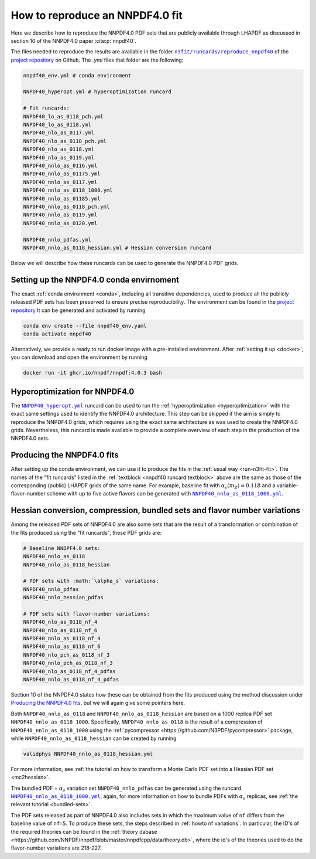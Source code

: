 .. _reproduce40:
How to reproduce an NNPDF4.0 fit
================================================================================

Here we describe how to reproduce the NNPDF4.0 PDF sets that are publicly
available through LHAPDF as discussed in section 10 of the NNPDF4.0 paper
:cite:p:`nnpdf40`.


The files needed to reproduce the results are available in the folder
|n3fit_nnpdf40_folder|_
of the `project repository <https://github.com/NNPDF/nnpdf>`_ on Github. The
`.yml` files that folder are the following:

.. _nnpdf40 runcard textblock:
.. code-block::

    nnpdf40_env.yml # conda environment

    NNPDF40_hyperopt.yml # hyperoptimization runcard

    # Fit runcards:
    NNPDF40_lo_as_0118_pch.yml
    NNPDF40_lo_as_0118.yml
    NNPDF40_nlo_as_0117.yml
    NNPDF40_nlo_as_0118_pch.yml
    NNPDF40_nlo_as_0118.yml
    NNPDF40_nlo_as_0119.yml
    NNPDF40_nnlo_as_0116.yml
    NNPDF40_nnlo_as_01175.yml
    NNPDF40_nnlo_as_0117.yml
    NNPDF40_nnlo_as_0118_1000.yml
    NNPDF40_nnlo_as_01185.yml
    NNPDF40_nnlo_as_0118_pch.yml
    NNPDF40_nnlo_as_0119.yml
    NNPDF40_nnlo_as_0120.yml

    NNPDF40_nnlo_pdfas.yml
    NNPDF40_nnlo_as_0118_hessian.yml # Hessian conversion runcard


.. |n3fit_nnpdf40_folder| replace:: ``n3fit/runcards/reproduce_nnpdf40``
.. _n3fit_nnpdf40_folder: https://github.com/NNPDF/nnpdf/tree/master/n3fit/runcards/reproduce_nnpdf40

Below we will describe how these runcards can be used to generate the NNPDF4.0
PDF grids.

Setting up the NNPDF4.0 conda envirnoment
--------------------------------------------------------------------------------

The exact :ref:`conda environment <conda>`, including all transitive
dependencies, used to produce all the publicly released PDF sets has been
preserved to ensure precise reproducibility.
The environment can be found in the `project repository <https://github.com/NNPDF/nnpdf/tree/master/n3fit/runcards/reproduce_nnpdf40/nnpdf40_env.yml>`_
It can be generated and activated by running

.. code:: bash

    conda env create --file nnpdf40_env.yaml
    conda activate nnpdf40

Alternatively, we provide a ready to run docker image with a pre-installed
environment. After :ref:`setting it up <docker>`, you can download and open
the environment by running

.. code:: bash

    docker run -it ghcr.io/nnpdf/nnpdf:4.0.3 bash



Hyperoptimization for NNPDF4.0
--------------------------------------------------------------------------------
The |NNPDF40_hyperopt.yml|_ runcard can be used to run the
:ref:`hyperoptimization <hyperoptimization>` with the exact same settings used
to identify the NNPDF4.0 architecture. This step can be skipped if the aim is
simply to reproduce the NNPDF4.0 grids, which requires using the exact same
architecture as was used to create the NNPDF4.0 grids. Nevertheless, this
runcard is made available to provide a complete overview of each step in the
production of the NNPDF4.0 sets.

.. |NNPDF40_hyperopt.yml| replace:: ``NNPDF40_hyperopt.yml``
.. _NNPDF40_hyperopt.yml: https://github.com/NNPDF/nnpdf/tree/master/n3fit/runcards/reproduce_nnpdf40/NNPDF40_hyperopt.yml


Producing the NNPDF4.0 fits
--------------------------------------------------------------------------------
After setting up the conda environment, we can use it to produce the fits in the
:ref:`usual way <run-n3fit-fit>`. The names of the "fit runcards" listed in the
:ref:`textblock <nnpdf40 runcard textblock>` above are the same as those of
the corresponding (public) LHAPDF grids of the same name. For example,
baseline fit with :math:`\alpha_s(m_Z)=0.118` and a  variable-flavor-number
scheme with up to five active flavors can be generated with
|NNPDF40_nnlo_as_0118_1000.yml|_.

.. |NNPDF40_nnlo_as_0118_1000.yml| replace:: ``NNPDF40_nnlo_as_0118_1000.yml``
.. _NNPDF40_nnlo_as_0118_1000.yml: https://github.com/NNPDF/nnpdf/tree/master/n3fit/runcards/reproduce_nnpdf40/NNPDF40_nnlo_as_0118_1000.yml


Hessian conversion, compression, bundled sets and flavor number variations
--------------------------------------------------------------------------------
Among the released PDF sets of NNPDF4.0 are also some sets that are the result
of a transformation or combination of the fits produced using the
"fit runcards", these PDF grids are:

.. code-block::

    # Baseline NNDPF4.0 sets:
    NNPDF40_nnlo_as_0118
    NNPDF40_nnlo_as_0118_hessian

    # PDF sets with :math:`\alpha_s` variations:
    NNPDF40_nnlo_pdfas
    NNPDF40_nnlo_hessian_pdfas

    # PDF sets with flavor-number variations:
    NNPDF40_nlo_as_0118_nf_4
    NNPDF40_nlo_as_0118_nf_6
    NNPDF40_nnlo_as_0118_nf_4
    NNPDF40_nnlo_as_0118_nf_6
    NNPDF40_nlo_pch_as_0118_nf_3
    NNPDF40_nnlo_pch_as_0118_nf_3
    NNPDF40_nlo_as_0118_nf_4_pdfas
    NNPDF40_nnlo_as_0118_nf_4_pdfas

Section 10 of the NNPDF4.0 states how these can be obtained from the fits
produced using the method discussion under `Producing the NNPDF4.0 fits`_, but
we will again give some pointers here.

Both ``NNPDF40_nnlo_as_0118`` and ``NNPDF40_nnlo_as_0118_hessian`` are based on
a 1000 replica PDF set ``NNPDF40_nnlo_as_0118_1000``. Specifically,
``NNPDF40_nnlo_as_0118`` is the result of a compression of
``NNPDF40_nnlo_as_0118_1000`` using the
:ref:`pycompressor <https://github.com/N3PDF/pycompressor>` package, while
``NNPDF40_nnlo_as_0118_hessian`` can be created by running

.. code:: bash

    validphys NNPDF40_nnlo_as_0118_hessian.yml

For more information, see
:ref:`the tutorial on how to transform a Monte Carlo PDF set into a Hessian PDF set <mc2hessian>`.

The bundled PDF + :math:`\alpha_s` variation set ``NNPDF40_nnlo_pdfas`` can be
generated using the runcard |NNPDF40_nnlo_pdfas.yml|_, again, for more
information on how to bundle PDFs with :math:`\alpha_s` replicas, see
:ref:`the relevant tutorial <bundled-sets>`.


.. |NNPDF40_nnlo_pdfas.yml| replace:: ``NNPDF40_nnlo_as_0118_1000.yml``
.. _NNPDF40_nnlo_pdfas.yml: https://github.com/NNPDF/nnpdf/tree/master/n3fit/runcards/reproduce_nnpdf40/NNPDF40_nnlo_pdfas.yml


The PDF sets released as part of NNPDF4.0 also includes sets in which the 
maximum value of ``nf`` differs from the baseline value of ``nf=5``. To produce
these sets, the steps described in :ref:`howto nf variations`. In particular, 
the ID's of the required theories can be found in the 
:ref:`theory dabase <https://github.com/NNPDF/nnpdf/blob/master/nnpdfcpp/data/theory.db>`,
where the id's of the theories used to do the flavor-number variations are 
218-227. 




